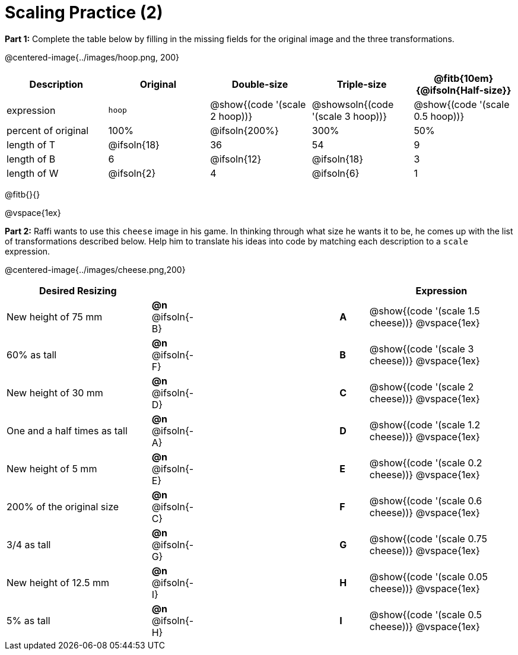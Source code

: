 = Scaling Practice (2)


*Part 1:* Complete the table below by filling in the missing fields for the original image and the three transformations.

@centered-image{../images/hoop.png, 200}

[cols="1,1,1,1,1", frame="none", options="header"]
|===
| Description
| Original
| Double-size
| Triple-size
| @fitb{10em}{@ifsoln{Half-size}}

| expression
| `hoop`
| @show{(code '(scale 2 hoop))}
| @showsoln{(code '(scale 3 hoop))}
| @show{(code '(scale 0.5 hoop))}

| percent of original
| 100%
| @ifsoln{200%}
| 300%
| 50%

| length of T
| @ifsoln{18}
| 36
| 54
| 9

| length of B
| 6
| @ifsoln{12}
| @ifsoln{18}
| 3

| length of W
| @ifsoln{2}
| 4
| @ifsoln{6}
| 1 

|===

@fitb{}{}

@vspace{1ex}

*Part 2:* Raffi wants to use this `cheese` image in his game. In thinking through what size he wants it to be, he comes up with the list of transformations described below. Help him to translate his ideas into code by matching each description to a `scale` expression.

@centered-image{../images/cheese.png,200}

[.FillVerticalSpace, cols="5a, 1a,5,1a, >5a",stripes="none",grid="none",frame="none", options="header"]
|===
|  Desired Resizing |  || |Expression
| New height of 75 mm
| *@n* @ifsoln{-B}
|| *A*
| @show{(code '(scale 1.5 cheese))}
@vspace{1ex}

| 60% as tall
| *@n* @ifsoln{-F}
|| *B*
| @show{(code '(scale 3 cheese))}
@vspace{1ex}

| New height of 30 mm
| *@n* @ifsoln{-D}
|| *C*
| @show{(code '(scale 2 cheese))}
@vspace{1ex}

| One and a half times as tall
| *@n* @ifsoln{-A}
|| *D*
| @show{(code '(scale 1.2 cheese))}
@vspace{1ex}

| New height of 5 mm
| *@n* @ifsoln{-E}
|| *E*
| @show{(code '(scale 0.2 cheese))}
@vspace{1ex}

| 200% of the original size
| *@n* @ifsoln{-C}
|| *F*
| @show{(code '(scale 0.6 cheese))}
@vspace{1ex}

| 3/4 as tall
| *@n* @ifsoln{-G}
|| *G*
| @show{(code '(scale 0.75 cheese))}
@vspace{1ex}

| New height of 12.5 mm
| *@n* @ifsoln{-I}
|| *H*
| @show{(code '(scale 0.05 cheese))}
@vspace{1ex}

| 5% as tall
| *@n* @ifsoln{-H}
|| *I*
| @show{(code '(scale 0.5 cheese))}
@vspace{1ex}

|===

